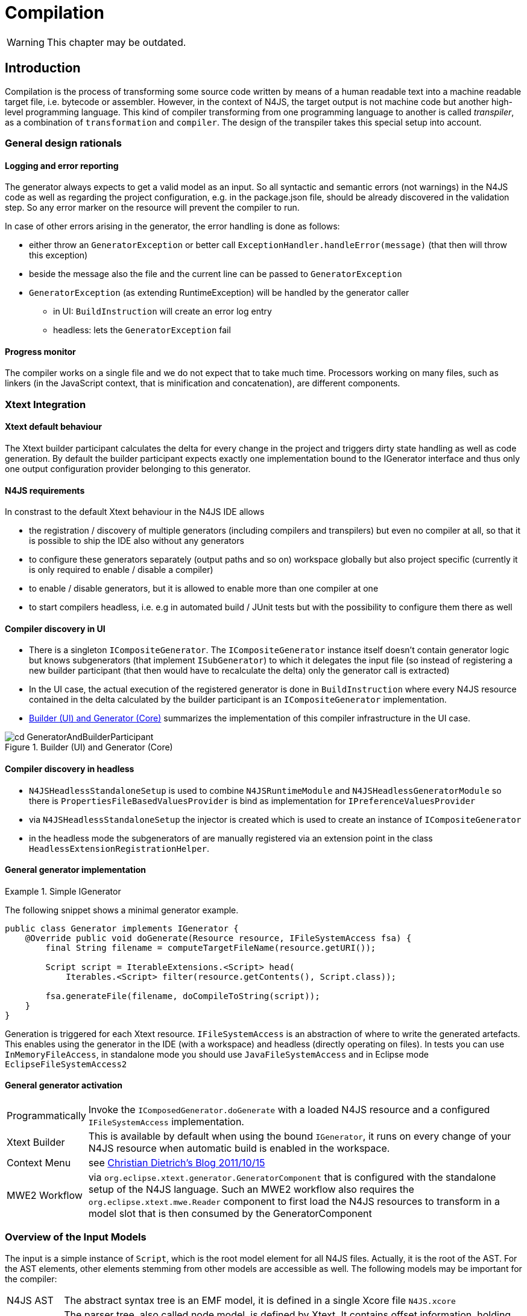 ////
Copyright (c) 2019 NumberFour AG and others.
All rights reserved. This program and the accompanying materials
are made available under the terms of the Eclipse Public License v1.0
which accompanies this distribution, and is available at
http://www.eclipse.org/legal/epl-v10.html

Contributors:
  NumberFour AG - Initial API and implementation
////

= Compilation
:find:

WARNING: This chapter may be outdated.

[[chap:compilation]]
[.language-n4js]
== Introduction

Compilation is the process of transforming some source code written by means of a human readable text into a machine readable target file, i.e. bytecode or assembler. However, in the context of N4JS, the target output is not machine code but another high-level programming language. This kind of compiler transforming from one programming language to another is called _transpiler_, as a combination of ``transformation`` and ``compiler``. The design of the transpiler takes this special setup into account.

[[sec:general_design_rationals]]
=== General design rationals

[[sec:logging_and_error_reporting]]
====  Logging and error reporting

The generator always expects to get a valid model as an input. So all syntactic and semantic errors (not warnings) in the N4JS code as well as regarding the project configuration, e.g. in the package.json file, should be already discovered in the validation step. So any error marker on the resource will prevent the compiler to run.

In case of other errors arising in the generator, the error handling is done as follows:

* either throw an `GeneratorException` or better call `ExceptionHandler.handleError(message)` (that then will throw this exception)
* beside the message also the file and the current line can be passed to `GeneratorException`
* `GeneratorException` (as extending RuntimeException) will be handled by the generator caller
** in UI: `BuildInstruction` will create an error log entry
** headless: lets the `GeneratorException` fail

[[sec:progress_monitor]]
====  Progress monitor

The compiler works on a single file and we do not expect that to take much time. Processors working on many files, such as linkers (in the JavaScript context, that is minification and concatenation), are different components.

[[sec:Xtext_Integration]]
=== Xtext Integration

[[sec:xtext_default_behaviour]]
====  Xtext default behaviour

The Xtext builder participant calculates the delta for every change in the project and triggers dirty state handling as well as code generation. By default the builder participant expects exactly one implementation bound to the IGenerator interface and thus only one output configuration provider belonging to this generator.

[[sec:n4js_requirements]]
====  N4JS requirements

In constrast to the default Xtext behaviour in the N4JS IDE allows

* the registration / discovery of multiple generators (including compilers and transpilers) but even no compiler at all, so that it is possible to ship the IDE also without any generators
* to configure these generators separately (output paths and so on) workspace globally but also project specific (currently it is only required to enable / disable a compiler)
* to enable / disable generators, but it is allowed to enable more than one compiler at one
* to start compilers headless, i.e. e.g in automated build / JUnit tests but with the possibility to configure them there as well

[[sec:compiler_discovery_in_ui]]
====  Compiler discovery in UI

* There is a singleton `ICompositeGenerator`. The `ICompositeGenerator` instance itself doesn’t contain generator logic but knows subgenerators (that implement `ISubGenerator`) to which it delegates the input file (so instead of registering a new builder participant (that then would have to recalculate the delta) only the generator call is extracted)
* In the UI case, the actual execution of the registered generator is done in `BuildInstruction` where every N4JS resource contained in the delta calculated by the builder participant is an `ICompositeGenerator` implementation.
* <<fig:cd_GeneratorAndBuilderParticipant>> summarizes the implementation of this compiler infrastructure in the UI case.

[[fig:cd_GeneratorAndBuilderParticipant]]
[.center]
image::{find}images/cd_GeneratorAndBuilderParticipant.svg[title="Builder (UI) and Generator (Core)"]

[[sec:compiler_discovery_in_headless]]
====  Compiler discovery in headless

* `N4JSHeadlessStandaloneSetup` is used to combine `N4JSRuntimeModule` and `N4JSHeadlessGeneratorModule` so there is `PropertiesFileBasedValuesProvider` is bind as implementation for `IPreferenceValuesProvider`
* via `N4JSHeadlessStandaloneSetup` the injector is created which is used to create an instance of `ICompositeGenerator`
* in the headless mode the subgenerators of are manually registered via an extension point in the class `HeadlessExtensionRegistrationHelper`.

[[sec:general_generator_implementation]]
====  General generator implementation

.Simple IGenerator
[example]
--
The following snippet shows a minimal generator example.

[source,n4js]
----
public class Generator implements IGenerator {
    @Override public void doGenerate(Resource resource, IFileSystemAccess fsa) {
        final String filename = computeTargetFileName(resource.getURI());

        Script script = IterableExtensions.<Script> head(
            Iterables.<Script> filter(resource.getContents(), Script.class));

        fsa.generateFile(filename, doCompileToString(script));
    }
}
----


Generation is triggered for each Xtext resource. `IFileSystemAccess` is an abstraction of where to write the generated artefacts. This enables using the generator in the IDE (with a workspace) and headless (directly operating on files). In tests you can use `InMemoryFileAccess`, in standalone mode you should use `JavaFileSystemAccess` and in Eclipse mode `EclipseFileSystemAccess2`
--

[[sec:general_generator_activation]]
====  General generator activation

[horizontal]
Programmatically::
  Invoke the `IComposedGenerator.doGenerate` with a loaded N4JS resource and a configured `IFileSystemAccess` implementation.
Xtext Builder::
  This is available by default when using the bound `IGenerator`, it runs on every change of your N4JS resource when automatic build is enabled in the workspace.
Context Menu::
  see link:christiandietrich.wordpress.com/2011/10/15/xtext-calling-the-generator-from-a-context-menu/[Christian Dietrich’s Blog 2011/10/15]
MWE2 Workflow::
  via `org.eclipse.xtext.generator.GeneratorComponent` that is configured with the standalone setup of the N4JS language. Such an MWE2 workflow also requires the `org.eclipse.xtext.mwe.Reader` component to first load the N4JS resources to transform in a model slot that is then consumed by the GeneratorComponent

[[sec:Overview_of_Input_Models]]
=== Overview of the Input Models

The input is a simple instance of `Script`, which is the root model element for all N4JS files. Actually, it is the root of the AST. For the AST elements, other elements stemming from other models are accessible as well. The following models may be important for the compiler:

[horizontal]
N4JS AST::
  The abstract syntax tree is an EMF model, it is defined in a single Xcore file `N4JS.xcore`
Parser or Node Model::
  The parser tree, also called node model, is defined by Xtext. It contains offset information, holding whitespaces, line breaks, comments as well as other hidden tokens. It can be accessed via `NodelModelUtils`, that is a node can be retrieved for a given AST element and vice versa. There are three different kind of nodes: root, composite and leaf node. +
  *As of Dec 2015, the transpiler does no longer make use of the parse tree!*
Type Model::
  The type model is an abstract view on the N4JS AST. It is defined in a single Xcore file `Types.xcore`. Not all AST elements are related to type model information. This is only true for subtypes of `TypeDefiningElement`, with references to `Type` or containing a `TypeRef`.
N4 Project::
  via `OutputPathHelper` located in `org.eclipse.n4js.generator` wraps the calculation of compiled file path.
Grammar Model::
  Grammar Model created from `N4JS.xtext`, the rules can be access in the Java code via `N4JSGrammarAccess`. The grammar elements can be retrieved from the parser model vial `node.getGrammarElement()`. `org.eclipse.xtext.GrammarUtil` also contains some useful helper methods. +
  *As of Dec 2015, the transpiler does no longer make use of the grammar model!*

[[sec:Core_Generator]]
[.language-n4js]
== Generators

Generators are an abstraction above that of transpilers. N4JS transpilers are implemented as specific generators, but there might be other generators that are not transpilers (e.g. generator that produces HTML documentation from the jsdoc in the N4JS source files).

[[sec:Compiler_Components]]
=== Generator Components

<<fig:comp_compilers>> gives an overview over the compiler related components. Some of these components are described in detail in the following sections.
As of Dec 2017, the generator architecture has been refactored and simplified.

* There is only a single `ICompositeGenerator` instance. Since the single instance should simply delegate to subgenerators, composite generators can no longer be registered via extension point.

* Most of generator related code is moved into `org.eclipse.n4js` bundle. This is needed because we need to bind `ICompositeGenerator` to a concrete implementation in the `org.eclipse.n4js` bundle and the extension point for `ICompositeGenerator` has been removed.


* An extension point `org.eclipse.n4js.generator.subgenerator` is introduced in the `org.eclipse.n4js` bundle. This makes it possible to register a new subgenerator via extension point.


[[fig:comp_compilers]]
[.center]
image::{find}images/comp_compilers.svg[title="Compiler Components"]


<<fig:od_generatorInjection>> shows how composite generator and subgenerators interact with other components both in the UI and in the headless case.

[[fig:od_generatorInjection]]
[.center]
image::{find}images/od_generatorInjection.svg[title="Discovering generators and provide them with Guice bindings."]

As we can see in the diagram above. In the UI case, `N4JSBuilderParticipant` creates `BuildInstruction` which in turn delegates the generation logics to an instance of `ICompositeGenerator`. The `ICompositeGenerator` simply delegates the generation logics to subgenerators .

In the headless mode, `n4jscBase.doMain` creates an instance of `N4JSStandaloneSetup` and obtains the injector from there. This injector is then used to create an instance of `ICompositeGenerator` in `N4HeadlessCompiler`.


[[sec:Generator_architecture]]
=== Generator architecture

The compiler has to create different compilation targets, e.g., for web applications running in a browser (Chrome), or for applications running on iOS using the JavaScriptCore framework footnote:[https://developer.apple.com/library/mac/documentation/Carbon/Reference/WebKit_JavaScriptCore_Ref/_index.html]. Other scenarios may include code created for debugging purposes vs. optimized code, although this may be implementable via configuration switches as well.

<<fig:cd_SubGenerators>> shows the main generator classes, including two sub generators for EcmaScript code and EcmaScript on iOS.


[[fig:cd_SubGenerators]]
[.center]
image::{find}images/cd_SubGenerators.svg[title="Generator and sub-generators"]

[[sec:Unified_Compiler_Configuration]]
=== Unified Compiler Configuration

Since the compiler is to be used in both UI and headless (or CLI) mode, the configuration has to abstract from Eclipse `IPreferenceStore` concept or CLI utility classes. This is done with the combination of `CompilerDescriptor` and `CompilerProperties`, used by all `ISubGenerator` implementations (see <<fig:cd_SubGenerators,Fig. Sub Generators>>).

Each compiler provides

* a unique name (that have to match with the name of the output configuration)
* a default compiler descriptor that contains the preference values to be applied when nothing else been configured in the provided preference values

A `CompilerDescriptor` has

* an identifier (this is the unique name of the compiler as mentioned before)
* a name (a readable name to used in Eclipse preference page)
* a description (not used yet, but maybe later also shown in the preference page)
* a flag, that indicates, if this generator should run by default
* the file extension to be used for the compiled file
* the `OutputConfiguration` object from Xtext that contains output related preferences like the output folder

The `CompilerProperties` is an enumeration that makes it easier to iterate over the preferences and getting / setting the preference values in a generic way. So this enumeration contains all configurable properties as literals.

The keys for preferences have to follow a fixed pattern as it also used internally by the builder participant when applying the configurations from the `OutputConfiguration`. So the key consists of

* ’outlet’
* unique name of the compiler = unique name of the output configuration
* the name of the property

Example: outlet.es5.compiledFileExtension

`N4JSPreferenceAccess` encapsulates the access to the injected `IPreferenceValuesProvider`. This values provider is bound in UI to `EclipsePreferencesProvider` that creates an overlay over the default configuration and makes it so possible to have workspace global as well as project specific preferences and always as fall back the default values.

In headless mode the `PropertiesFileBasedValuesProvider` is bound as implementation of `IPreferenceValuesProvider`. With this implementation it is possible to load the preferences from a provided properties file.

`N4JSPreferenceAccess` is used in `AbstractSubGenerator` which provided the most common used preferences as extra methods.

[[sec:Transpilers]]
[.language-n4js]
== Transpilers

Transpilers are a special case of generators, used for transforming N4JS source code into some target code in some other, high-level programming language. In this section we describe the general transpiler infrastructure without considering any particular transpiler. Currently, there is only a single such concrete transpiler for ECMAScript target code, explained later in <<sec:N4JS_to_EcmaScript_Transpiler>>.

All code of the general transpiler infrastructure is found in bundle `com.enfore.ide.n4js.transpiler`.

[[sec:Phases]]
=== Overview

<<fig:ad_PipelineOverview>> shows an overview of the steps during transpilation of a single resource:

1.  an initial conversion from the original AST to an *intermediate model (IM)*, called *preparation step*.
2.  one or more *transformation* phases, each taking as input the IM and performing a number of in-place modification on it.
3.  a final *pretty printing step* that transform the final version of the IM into the textual output, i.e. the target code.

[[fig:ad_PipelineOverview]]
[.center]
image::{find}images/ad_PipelineOverview.svg[title="Overview of the compilation pipeline"]

The IM is the most important data structure in the transpiler. It starts out as a 1-to-1 copy of the original AST and is then gradually transformed by the AST transformation steps into, ultimately, a representation of the output code. Only the IM undergoes updates, while the original AST remains unchanged. Nodes in the IM that are identical on N4JS source code and target code side can simply be left unchanged. Traceability links allow navigating back to an original AST node from a given IM node, but due to the gradual modification of the IM this might not be possible for all IM nodes (the tracer will return `null` in those cases.

Ideally, each transformation executed during the transformation step should be self-contained and coupling should be reduced to a minimum. Of course, this is not possible in all cases, in practice. Therefore, a simple mechanism is provided for statically specifying dependencies between transformations by way of Java annotations (see Java class `TransformationDependency` for more details). The ECMAScript transpiler, for example, has 18 individual transformations (at time of writing).

[[relation-between-ast-and-im]]
=== Relation between AST and IM

The relation between the original AST and the IM is maintained by the tracer, see class `Tracer`, which is available via the transpiler state. The tracer allows to obtain a math:[$0..*$] IM elements for a given original AST node and, conversely, math:[$0..1$] original AST nodes for a given IM element (i.e. a 1:N association between original AST node and IM element).

The main purpose of this tracing information is to compute source maps for the target code.

At the beginning of the transformation step, there is a 1-to-1 correspondence between AST and IM, but over the course of the transformations this correspondence will become more and more blurred. Therefore, whenever using the tracer to get to the original AST from a given IM element math:[$e$], we have to consider the case that there is not original AST node defined for math:[$e$] (because math:[$e$] was created programmatically by an earlier transformation) OR that the original AST node is of a different kind than math:[$e$] (because, maybe, an original N4JS class declaration was replaced by a function declaration by an earlier transformation).

Whenever a transformation changes the IM, it is responsible to update the tracer, accordingly.

[[implementation-overview]]
=== Implementation Overview

<<fig:transpilerClassDgr,Transpiler Class Diagram>> shows a class diagram of the main constituents of the transpiler infrastructure.

[[fig:transpilerClassDgr]]
[.center]
image::{find}images/TranspilerClassDgr.svg[title="Class diagram for the transpiler infrastructure."]

The `AbstractTranspiler` controls the overall workflow shown earlier in . Concrete subclasses of `Transformation` perform the actual transformations (the preparation and pretty-printing steps are not shown in the above class diagram). Concrete transformations are created via injection within concrete sub classes of `AbstractTranspiler` (see class `EcmaScriptTranspiler` for an example). All information required during transpilation is kept in a simple data class called `TranspilerState`; a single instance of this class is created during the preparation step and is passed along until transpilation of the resource to transpile is completed.

Class `Transformation` has a super class `TranspilerComponent` that has two important responsibilities:

* it contains many utility methods that are easily accessible from within concrete transformations through inheritance.
* it obtains the transpiler state via injection (using the scoping feature of Google Guice, for more details see `com.enfore.ide.utils.di.scopes.ScopeManager` and `TransformationScoped`). This injection is done in super class `TranspilerComponent`, so when implementing a new transformation, the programmer does not have to deal with these details and can simply obtain the transpiler state via the inherited method `TranspilerComponent#getState()`.

Code shared across concrete transformations should be placed in sub classes of `TransformationAssistant`. Those assistants are similar to the helpers used elsewhere, but by sharing the `TranspilerComponent` super class they get all the utility methods provided by that class and they automatically get the transpiler state.

For more implementation details see the code and javadoc; a good starting point for investigating the overall workflow are classes `AbstractTranspiler` and `Transformation`.

[[sec:Guidelines_for_Implementing_Transformations]]
=== Guidelines for Implementing Transformations

Some hints:

* if you need to create an entirely new transformation:
1.  create new sub class of `Transformation` (use Xtend).
2.  in the main class of the transpiler you are working with (probably `EcmaScriptTranspiler`), change method
`pass:[#computeTransformationsToBeExecuted()]` to return an instance of your new transformation. The instance should be created using a Guice provider (see `EcmaScriptTranspiler` for an example). Note that this method also defines the order of transformations!
3.  implement the `pass:[#transform()]` method of your newly created transformation.
4.  consider adding pre and post conditions via methods `pass:[#assertPreConditions()]` and `pass:[#assertPostConditions()]` (throw an AssertionError if failed).
5.  consider declaring dependencies to other transformations using the annotations defined in class `TransformationDependency`.
* code shared across transformations should be placed in a new or existing sub class of `TransformationAssistant` and then this assistant should be injected into the transformations that require this code’s functionality.
* inside a transformation or transformation assistant:
** to modify the IM, use the utility methods inherited from `TranspilerComponent` (e.g. `pass:[#replace()]`, `pass:[#insertBefore()]`); try to avoid direct manipulation of the IM as far as possible (but sometimes it’s necessary).
** to create new IM elements, use the convenience methods in `TranspilerBuilderBlocks`; use static import.
** to create a new symbol table entry or to obtain an existing symbol table entry for a given original target or element in the IM, use the inherited utility methods `TranspilerComponent#getSymbolTableEntry*()`. +
*Never search or modify the symbol table directly!*
** to access the transpiler state footnote:[but note that most utility methods obtain the transpiler state automatically; so, most of the time, you won’t need to obtain the state yourself.], use inherited method `TranspilerComponent#getState()` (by convention, in Xtend you should just write ``state`` as if it were a field).
* for local testing, activate additional consistency checks between transformations and assertion of pre/post conditions via these boolean flags: +
`AbstractTranspiler#DEBUG_PERFORM_VALIDATIONS`, +
`AbstractTranspiler#DEBUG_PERFORM_ASSERTIONS`.
* never add one of the following replaced EMF entities to the IM: +
`Script`, +
`IdentifierRef`, +
`ParameterizedTypeRef`, +
`ParameterizedTypeRefStructural`, +
`ParameterizedPropertyAccessExpression`. +
Instead, use the replacement entities from `IM.xcore` that have the `pass:[_IM]` suffix (e.g. `IdentifierRef_IM`). If you always use `TranspilerBuilderBlocks` as described above, you won’t run into this issue.

[[symbol-table-in-the-im]]
=== Symbol Table in the IM

During the preparation step, the IM is created as an exact copy of the original AST in most cases. However, to make sure the IM is self-contained and does not have any cross-references to the original AST or the original TModule and to simplify certain computations within the transformations, some AST entities are modified. For this purpose, there is a small EMF model called `IM.xcore`. It extends the AST model `n4js.xcore` and adds some elements.

Most importantly, a symbol table is created and all references of the original AST pointing to an IdentifiableElement (either in the original AST or in the TModule) are rewired to a reference to an entry in the symbol table. Those entries are of type `SymbolTableEntry` and occur in three special forms (there is a dedicated sub class for each case). Detailed information is provided in the javadoc of `SymbolTableEntry` and its sub classes and is not repeated here to avoid duplication.

The following entity replacements are done while creating the IM from the original AST and the entities without `pass:[_IM]` must *never* appear in the IM:

* `Script` math:[$\rightarrow$] `Script_IM`
* `IdentifierRef` math:[$\rightarrow$] `IdentifierRef_IM`
* `ParameterizedTypeRef` math:[$\rightarrow$] `ParameterizedTypeRef_IM`
* `ParameterizedTypeRefStructural` math:[$\rightarrow$] `ParameterizedTypeRefStructural_IM`
* `ParameterizedPropertyAccessExpression` math:[$\rightarrow$] `ParameterizedPropertyAccessExpression_IM`

For example, when having in the original AST an `IdentifierRef` pointing to identifiable element math:[$E$], then the IM will contain an `IdentifierRef_IM` pointing to a `SymbolTableEntryOriginal` with a property ``originalTarget`` pointing to math:[$E$].

Figures <<fig:rewire_var,Rewire Var>>, <<fig:rewire_class,Rewire Class>>, and <<fig:rewire_import,Rewire Import>> show a comparison between an original AST with its original TModule and the self-contained intermediate model for a number of concrete examples.

.Intermediate Models for References to Variables
[example]
--
Original AST + TModule

[[fig:rewire_var]]
[.center]
image::{find}images/Rewire_var_pre.png[title="Intermediate Model for References to Variables"]

Intermediate model (IM)

[[fig:rewire_var-post]]
[.center]
image::{find}images/Rewire_var_post.png[title="Intermediate Model for References to Variables (post)"]

--

.Intermediate Model for References to Classes
[example]
--
original AST + TModule

[[fig:rewire_class]]
[.center]
image::{find}images/Rewire_class_pre.png[title="Intermediate Model for References to Classes"]

Intermediate model (IM)

[[fig:rewire_class-post]]
[.center]
image::{find}images/Rewire_class_post.png[title="Intermediate Model for References to Classes (post)"]
--


.Intermediate Model for References to Imported Classes
[example]
--
Original AST + TModule

[[fig:rewire_import]]
[.center]
image::{find}images/Rewire_import_pre.png[title="Intermediate Model for References to Imported Classes"]

Intermediate model (IM)

[[fig:rewire_import-post]]
[.center]
image::{find}images/Rewire_import_post.png[title="Intermediate Model for References to Imported Classes (post)"]

--


[[sec:N4JS_to_EcmaScript_Transpiler]]
[.language-n4js]
== N4JS-to-EcmaScript Transpiler

[[sec:Overview_of_Transformations]]
=== Overview of Transformations

The following overview will soon be outdated. Therefore:

* to find out which transformations are actually being executed and in what precise order, it is best to directly look into method: +
`EcmaScriptTranspiler#computeTransformationsToBeExecuted()`.
* to learn about dependencies between transformations, check the annotations of the transformation class to see if one of the dependency annotations defined in `TransformationDependency` are given there (though probably not all dependencies will be specified in that form).

The following table lists all transformation by class name in the order they are executed by the `EcmaScriptTranspiler`.


[cols="<,<"]
|===
|StaticPolyfillTransformation |
|MemberPatchingTransformation |see <<sec:Transpiling_members,Transpiling Members>>
|ApiImplStubGenerationTransformation |
|DestructuringTransformation |turn destructuring patterns into ES5 code
|SuperLiteralTransformation |super call + super access
|ExpressionTransformation |casts, `instanceof`, `@Promisify`, ...
|DependencyInjectionTransformation |
|ClassDeclarationTransformation |
|InterfaceDeclarationTransformation |
|EnumDeclarationTransformation |
|FunctionDeclarationTransformation |turn declared function into variable declaration + function expression
|ArrowFunction_Part1_Transformation |
|BlockTransformation |local arguments variable, `await`
|FormalParameterTransformation |variadic arguments
|ArrowFunction_Part2_Transformation |
|TrimTransformation |remove TypeRefs and TypeVariables
|SanitizeImportsTransformation |remove unused imports + add missing imports
|ModuleWrappingTransformation |
|===

The main complexity lies in the three transformations for N4JS type declarations (classes, interfaces, enums) and the related three transformations for member handling at the beginning (static polyfills, member patching, API/Impl stub generation) and the module wrapping. Up to the double horizontal line, the IM is still rather close to N4JS (e.g. still contains ``N4ClassDeclaration``s with ``N4MemberDeclaration``s), but after that it rapidly departs from the structure of the original AST (e.g. class declarations are broken up into a function declaration and a $``makeClass`` call, field accessors and methods become function expressions in the properties of an object literal, fields are handled differently).

[[sec:Transpiling_members]]
=== Transpiling members

When processing the members of a container type, in the standard case, the transpiler simply has to generate target code for each owned member. For inherited members no output code has to be generated, because the ordinary semantics of the Javascript prototype chain is used in the generated code.

There are, however, special cases when output code has to be generated for a non-owned or non-existant member of a container type:

* partial shadowing caused by lone field accessors, [sec:Transpiling_members__Partial_shadowing_of_getter_setter_pairs] +
(math:[$\rightarrow$] *delegation*)
* consumption of members of an interface within an implementing class, [sec:Transpiling_members__Consuming_or_inheriting_members_of_an_interface] +
(math:[$\rightarrow$] *delegation*, for data fields: *copying*)
* inheritance of members of an interface within an extending interface, [sec:Transpiling_members__Consuming_or_inheriting_members_of_an_interface] +
(math:[$\rightarrow$] *delegation*, for data fields: *copying*)
* mixing in members into a container type via static polyfill, [sec:Transpiling_members__Static_polyfill] +
(math:[$\rightarrow$] *copying*)
* adding an API / implementation stub, [sec:Transpiling_members__API_implementation_stubs] +
(math:[$\rightarrow$] *creation*)

// TODO: Review Section, fix xrefs

The above overview also states what technique is used in each special case of member handling: *delegation*, *copying* or *creation*. Delegation is the most tricky one and means that not a new function is generated in the output code for the special member, but the existing member function of an existing member is obtained from somewhere in the prototype chain and used directly as the member function of the special member. *Copying* means that an existing member is copied to another location where the special handling is required as if it were defined in that place. Lastly, *creation* means that an entirely new member is created for which no existing member serves as a template and this member gets a body with some ``default`` behavior. These three techniques of special member handling are explained in more detail in <<sec:Transpiling_members__Delegating_members>>.

[[sec:Transpiling_members__Delegating_members]]
====  Techniques for special member handling

If output code has to be generated for a non-owned member math:[$m$] of a classifier math:[$C$] we distinguish the following two cases:

1.  either some other member math:[$m'$] owned by classifier math:[$C' \neq C$] serves as a template for math:[$m$],
2.  or no such template exists.

In the first case, we can either *copy* math:[$m'$] in the sense that we will generate output code for math:[$m$] within the output code for math:[$C$] as if math:[$m'$] had been defined in math:[$C$]. Or we can use *delegation*, i.e. generate output code for math:[$m$] that reuses the existing member function of math:[$m'$] in math:[$C'$]. In case no template exists, we always have to *create* math:[$m$] from scratch, i.e. generate output code as if math:[$m$] had been defined with some behavior pre-defined by the N4JS language (this applies only to API / implementation stubs where this pre-defined behaviour is to throw an ``unimplemented member`` error).

Creation and copying is straightforward; for more details on member delegation see class `DelegationAssistant` and entity `DelegatingMember` in `IM.xcore`. The basic approach is to allow one transformation to create a `DelegatingMember` and insert it into the IM and let the transformations for class and interface declarations turn this member into low-level Javascript constructs that perform the actual delegation.

[[sec:Transpiling_members__Partial_shadowing_of_getter_setter_pairs]]
====  Partial shadowing

In Javascript, if an object math:[$obj$] has a setter of name math:[$prop$], then a read access `obj.prop` will return undefined, even if the prototype of math:[$obj$] has a getter or field of name math:[$prop$]. Conversely, if math:[$obj$] has a getter math:[$prop$], then a write access `obj.prop = 42` will produce a runtime error, even if the prototype of math:[$obj$] has a setter or field math:[$prop$].

[source]
----
var proto = {
  get prop1() { return "this won't show up" },
  set prop2(value) { console.log("this won't be reached") }
}
var obj = {
  set prop1(value) {},
  get prop2() {}
}
obj.__proto__ = proto;

console.log(typeof obj.prop1);  // will print "undefined"
obj.prop2 = 42;  // error: "setting a property that has only a getter"
----

Note, in plain N4JS a validation enforces a redefinition of accessors or overriding of a field always by getter/setter pairs. However, in special situations of incomplete API implementations stubs for missing accessors are created in order to provide meaningful test-reporting. This leads to situations where on the implementation side a single getter or or a single setter is defined in a subclass - unaware of possibly injected stubs in superclasses. The aforementioned validation can not enforce the user to author an accessor pair. To keep a meaningful test-response the transpiler treats this situation as follows:

[[sec:Transpiling_members__Consuming_or_inheriting_members_of_an_interface]]
====  Consuming or inheriting members of an interface

When an N4JS class math:[$C$] consumes the member of an interface implemented by math:[$C$], then this cannot be handled by the native prototype chain mechanism of Javascript. Instead, the transpiler has to generate a member of corresponding type that delegates to the consumed member. In case of data fields, such a delegation is not possible and thus the transpiler generates output code for the consumed data field as if the field had been defined in math:[$C$].

Of particular importance in this context is the diamond problem when consuming members from an interface. For example, if interface math:[$I$] defined method math:[$m$] with a default implementation, interface math:[$J$] extends math:[$I$] and overrides math:[$m$] with a different implementation, class math:[$C$] implements math:[$I$] and class math:[$D$] extending math:[$C$] implements math:[$J$], then math:[$D$] will not consume math:[$J.m$] because it has already inherited math:[$m$] from its super class math:[$C$] (which in turn has consumed it from math:[$I$]). So, in math:[$D$] the default implementation of math:[$m$] given in math:[$I$] will be active, not that given in math:[$J$].

[[sec:Transpiling_members__Static_polyfill]]
====  Static polyfill

See class `StaticPolyfillTransformation` for details.

[[sec:Transpiling_members__API_implementation_stubs]]
====  API / implementation stubs

See <<sec:Support_for_incomplete_API_implementation_testing_in_the_N4JS_to_EcmaScript_5_Transpiler,Support for incomplete API implementation testing>>.

[[sec:Support_for_incomplete_API_implementation_testing_in_the_N4JS_to_EcmaScript_5_Transpiler]]
=== Support for incomplete API implementation testing

As part of the introduction of API projects with executable test cases the need to verify the state of implementations came into focus. No formal dependency is allowed between an API project and its dedicated implementation projects, hence an inconsistency can not directly be detected. However at runtime (c.f. <<_execution,Execution>>) the API is always replaced by an appropriate implementation.

In cases where such an implementation is incomplete this would result in failures due to missing concepts, e.g. calls to methods that are not in place or usage of fields which are not defined. In order to support the author of an implementation the IDE provides a mean to compare the current state of implementation to the developer in a tabular way (c.f. cite:[N4JSSpec]).

The key idea for automated test-support is to incorporate those comparison-results into the transpiled output in way, that a test-framework can easily distinguish wrong implementations from incomplete implementations. Of course this is not always possible, but the majority of cases can be handled.

As there is only one transpilation mode the resulting modifications are always part of the generated code.

In order to distinguish the different project-types we distinguish between different project types:

* an API-project (API)
* an API-implementation project (Impl)
* a client project (Client)
* a test project (Test)

The API-project defines the requirements to it’s implementors in form of definition-files (n4jsd). The API is defined together with an test-project which validates the implementation. Client code is written with a formal dependency to the API and uses the elements declared therein. In that sense an API-testing project is just a normal client project with a test-nature.

Additional code to support API implementation testing is only inserted into the Impl-projects. API, Client and Test are not affected.

One major goal in transpiling Impl projects is to provide the ability to load all modules used in Client/Test projects in non-disruptive way. Even if the implementation is missing elements the runtime should still be able to successfully load the module. Errors should only be signalled when the client code actually uses the missing concepts.

[[sec:Modifications_in_Impl_projects]]
====  Modifications in Impl projects

The generator is module driven. In case of missing modules nothing will be done but the runtime will detect this and act accordingly.

In general only missing elements will be inserted:

* Missing class - a stub will be generated
* Missing function - a stub will be generated
* Missing enumeration - a stub will be generated
* Missing interface - a stub will be generated

Missing members of classes are inserted as stubs. Missing fields will be replaced by getter/setter-pairs throwing an error upon read and write access.

A more sophisticated approach needs to be taken for interfaces with default implementations (marked with @ProvidesDefaultImplementation or @ProvidesInitializer).

Currently missing field initialisers in interfaces are not detected for two reasons: Field-initialising is carried out on loading. Throwing an error in the initialiser will prevent the module from being loaded. Installing a getter/setter pair on the Impl-interface is not an option since the inheritance chain used in client project has no knowledge about this and therefore these accessors cannot be reached from client code.

Missing default implementations will be inserted as stubs. For normal class compilation the inheritance chain needs to be scanned. In case of an missing default implementation in an implemented interface a forwarding call to the stub needs to be inserted on the class.

[[sec:Implementation_of_stub_generation]]
====  Implementation of stub-generation

The implementation is mainly organised in `ApiImplStubGenerationTransformation`, which makes use of `MissingApiMembersForTranspiler` and `ScriptApiTracker`.

When a Module is transpiled the type of the project is checked. Only if the project is an implementation project the comparison between the current module and it’s API module is computed and attached as an Adapter to the `Script` during the life-cycle of the `ScriptTranspilerPolicy`. The `ProjectComparisonAdapter` serves as a shared information pool among the different transpiler-policies and caches different compare-results. After transpilation of the script the adapter will be removed.

In order to reuse all existing code as far as possible, missing elements are modelled as subclasses of the requested element but with no AST-information. These subclasses are member-classes of the `ScriptApiTracker` class. All class-names are prefixed with `VirtualApi` and hold a reference to the type-information computed by the module-comparison.

It is important to not access the AST-elements of type-information obtained from the project-comparison, since this would trigger the AST-loading and invalidate (proxifying) existing `EObjects`.

[[sec:n4jsc_Headless_Compiler_Interface]]
[.language-n4js]
== n4jsc Headless Compiler Interface

The headless compiler interface consists of a runnable class capable of reading command line options packaged together with all required dependencies into one executable ``.jar`` archive.

The sources of the command line interface are located in in the `tools/` subfolder of the main git repository. They comprise of the package `com.enfore.ide.hlc` and corresponding test package `com.enfore.ide.hlc.tests`. (c.f. <<sec:tools,Tools>>).

A description of how to use the headless compiler can be found in the N4IDE document.

[[sec:building_the_headless_compiler]]
=== building the headless compiler

The maven-modules related to the headless compiler build are organised in the `tools` folder in the project-root. In order to build the headless compiler as part of the common build-chain, the maven-profile `buildTools` needs to be activated (off by default), e.g. `mvn -PbuildTools` .

To build the headless compiler separately, the project-pom can be set to `tools/pom.xml`, however then the tycho-generated artefacts must be accessible by this build. This can be achieved in three different ways:

a. the build takes place on a workspace formerly building the n4js-project without cleaning it (interesting for local experiments),
b. a former n4js-build installed the artefacts into the currently configured local-.m2-repository of maven or
c. a former n4js-build deployed the artefacts to the configured nexus-server.

Note however, on our build-server option a) is not feasible, option b) requires you to setup a build-chain and ensuring the same build-node to be building on
// ToDo - missing xref (see <<sec:Build_Job_Configuration_for_the_Headless_Compiler,Build Job Config for Headless Compiler>>)
and c) is difficult up to nearly impossible without a proper versioning-scheme.

Parameters for the headless-compiler-build are defined in the parent-pom located at `releng/com.enfore.ide.parent/pom.xml` with properties prefixed by `hlc.`.
